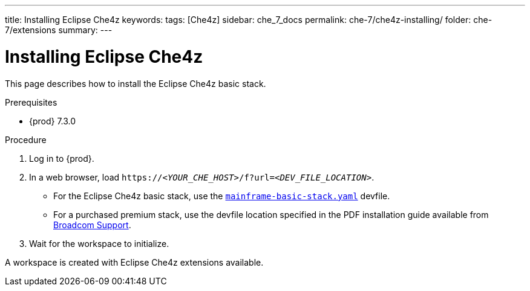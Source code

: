 ---
title: Installing Eclipse Che4z
keywords: 
tags: [Che4z]
sidebar: che_7_docs
permalink: che-7/che4z-installing/
folder: che-7/extensions
summary: 
---

[id="installing-che4z"]
= Installing Eclipse Che4z

:context: installing-che4z

This page describes how to install the Eclipse Che4z basic stack. 

.Prerequisites

* {prod} 7.3.0

.Procedure 

. Log in to {prod}.

. In a web browser, load `++https://++__<YOUR_CHE_HOST>__/f?url=__<DEV_FILE_LOCATION>__`.
+
* For the Eclipse Che4z basic stack, use the link:https://github.com/eclipse/che-che4z/raw/1.0.0/mainframe-basic-stack.yaml[`mainframe-basic-stack.yaml`] devfile.

* For a purchased premium stack, use the devfile location specified in the PDF installation guide available from link:https://casupport.broadcom.com/download-center/download-center.html[Broadcom Support].

. Wait for the workspace to initialize.

A workspace is created with Eclipse Che4z extensions available.
